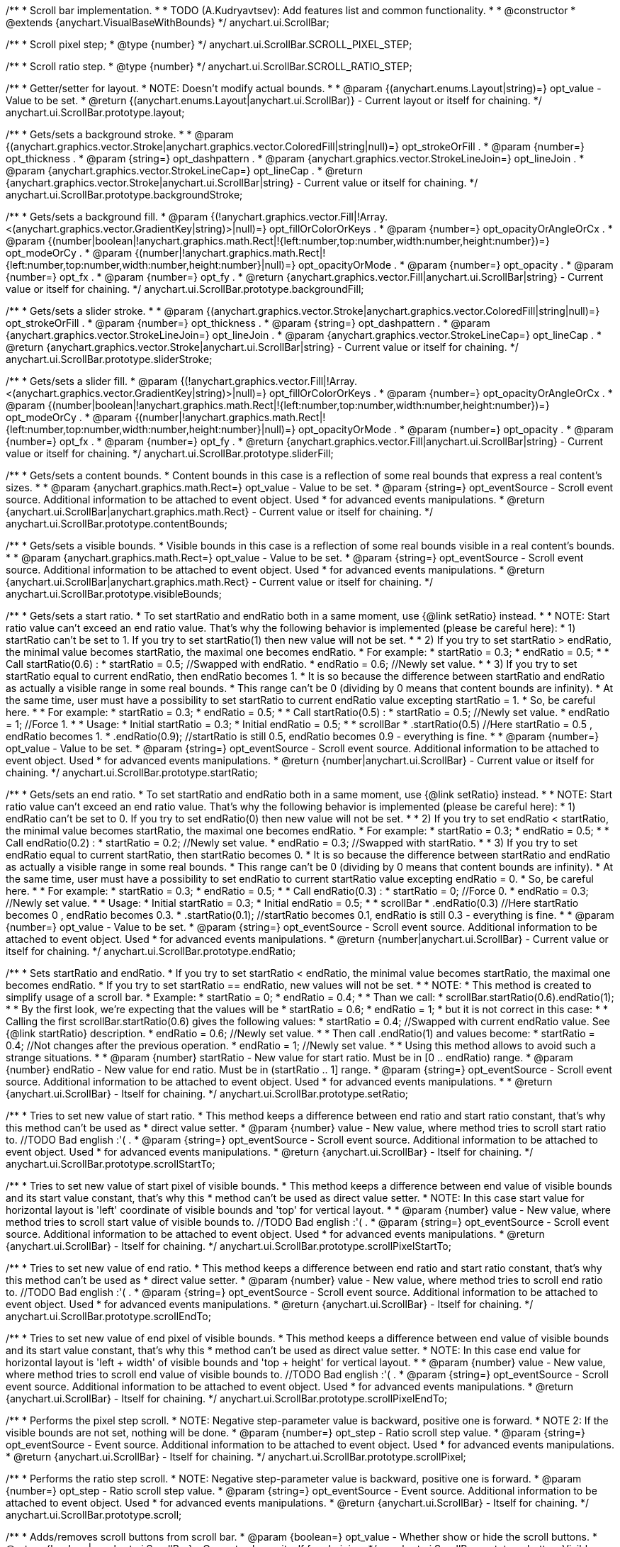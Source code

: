 /**
 * Scroll bar implementation.
 *
 * TODO (A.Kudryavtsev): Add features list and common functionality.
 *
 * @constructor
 * @extends {anychart.VisualBaseWithBounds}
 */
anychart.ui.ScrollBar;

/**
 * Scroll pixel step;
 * @type {number}
 */
anychart.ui.ScrollBar.SCROLL_PIXEL_STEP;

/**
 * Scroll ratio step.
 * @type {number}
 */
anychart.ui.ScrollBar.SCROLL_RATIO_STEP;

/**
 * Getter/setter for layout.
 * NOTE: Doesn't modify actual bounds.
 *
 * @param {(anychart.enums.Layout|string)=} opt_value - Value to be set.
 * @return {(anychart.enums.Layout|anychart.ui.ScrollBar)} - Current layout or itself for chaining.
 */
anychart.ui.ScrollBar.prototype.layout;

/**
 * Gets/sets a background stroke.
 *
 * @param {(anychart.graphics.vector.Stroke|anychart.graphics.vector.ColoredFill|string|null)=} opt_strokeOrFill .
 * @param {number=} opt_thickness .
 * @param {string=} opt_dashpattern .
 * @param {anychart.graphics.vector.StrokeLineJoin=} opt_lineJoin .
 * @param {anychart.graphics.vector.StrokeLineCap=} opt_lineCap .
 * @return {anychart.graphics.vector.Stroke|anychart.ui.ScrollBar|string} - Current value or itself for chaining.
 */
anychart.ui.ScrollBar.prototype.backgroundStroke;

/**
 * Gets/sets a background fill.
 * @param {(!anychart.graphics.vector.Fill|!Array.<(anychart.graphics.vector.GradientKey|string)>|null)=} opt_fillOrColorOrKeys .
 * @param {number=} opt_opacityOrAngleOrCx .
 * @param {(number|boolean|!anychart.graphics.math.Rect|!{left:number,top:number,width:number,height:number})=} opt_modeOrCy .
 * @param {(number|!anychart.graphics.math.Rect|!{left:number,top:number,width:number,height:number}|null)=} opt_opacityOrMode .
 * @param {number=} opt_opacity .
 * @param {number=} opt_fx .
 * @param {number=} opt_fy .
 * @return {anychart.graphics.vector.Fill|anychart.ui.ScrollBar|string} - Current value or itself for chaining.
 */
anychart.ui.ScrollBar.prototype.backgroundFill;

/**
 * Gets/sets a slider stroke.
 *
 * @param {(anychart.graphics.vector.Stroke|anychart.graphics.vector.ColoredFill|string|null)=} opt_strokeOrFill .
 * @param {number=} opt_thickness .
 * @param {string=} opt_dashpattern .
 * @param {anychart.graphics.vector.StrokeLineJoin=} opt_lineJoin .
 * @param {anychart.graphics.vector.StrokeLineCap=} opt_lineCap .
 * @return {anychart.graphics.vector.Stroke|anychart.ui.ScrollBar|string} - Current value or itself for chaining.
 */
anychart.ui.ScrollBar.prototype.sliderStroke;

/**
 * Gets/sets a slider fill.
 * @param {(!anychart.graphics.vector.Fill|!Array.<(anychart.graphics.vector.GradientKey|string)>|null)=} opt_fillOrColorOrKeys .
 * @param {number=} opt_opacityOrAngleOrCx .
 * @param {(number|boolean|!anychart.graphics.math.Rect|!{left:number,top:number,width:number,height:number})=} opt_modeOrCy .
 * @param {(number|!anychart.graphics.math.Rect|!{left:number,top:number,width:number,height:number}|null)=} opt_opacityOrMode .
 * @param {number=} opt_opacity .
 * @param {number=} opt_fx .
 * @param {number=} opt_fy .
 * @return {anychart.graphics.vector.Fill|anychart.ui.ScrollBar|string} - Current value or itself for chaining.
 */
anychart.ui.ScrollBar.prototype.sliderFill;

/**
 * Gets/sets a content bounds.
 * Content bounds in this case is a reflection of some real bounds that express a real content's sizes.
 *
 * @param {anychart.graphics.math.Rect=} opt_value - Value to be set.
 * @param {string=} opt_eventSource - Scroll event source. Additional information to be attached to event object. Used
 *  for advanced events manipulations.
 * @return {anychart.ui.ScrollBar|anychart.graphics.math.Rect} - Current value or itself for chaining.
 */
anychart.ui.ScrollBar.prototype.contentBounds;

/**
 * Gets/sets a visible bounds.
 * Visible bounds in this case is a reflection of some real bounds visible in a real content's bounds.
 *
 * @param {anychart.graphics.math.Rect=} opt_value - Value to be set.
 * @param {string=} opt_eventSource - Scroll event source. Additional information to be attached to event object. Used
 *  for advanced events manipulations.
 * @return {anychart.ui.ScrollBar|anychart.graphics.math.Rect} - Current value or itself for chaining.
 */
anychart.ui.ScrollBar.prototype.visibleBounds;

/**
 * Gets/sets a start ratio.
 * To set startRatio and endRatio both in a same moment, use {@link setRatio} instead.
 *
 * NOTE: Start ratio value can't exceed an end ratio value. That's why the following behavior is implemented (please be careful here):
 *  1) startRatio can't be set to 1. If you try to set startRatio(1) then new value will not be set.
 *
 *  2) If you try to set startRatio > endRatio, the minimal value becomes startRatio, the maximal one becomes endRatio.
 *     For example:
 *     startRatio = 0.3;
 *     endRatio = 0.5;
 *
 *     Call startRatio(0.6) :
 *     startRatio = 0.5; //Swapped with endRatio.
 *     endRatio = 0.6; //Newly set value.
 *
 *   3) If you try to set startRatio equal to current endRatio, then endRatio becomes 1.
 *      It is so because the difference between startRatio and endRatio as actually a visible range in some real bounds.
 *      This range can't be 0 (dividing by 0 means that content bounds are infinity).
 *      At the same time, user must have a possibility to set startRatio to current endRatio value excepting startRatio = 1.
 *      So, be careful here.
 *
 *      For example:
 *      startRatio = 0.3;
 *      endRatio = 0.5;
 *
 *      Call startRatio(0.5) :
 *      startRatio = 0.5; //Newly set value.
 *      endRatio = 1; //Force 1.
 *
 *      Usage:
 *      Initial startRatio = 0.3;
 *      Initial endRatio = 0.5;
 *
 *      scrollBar
 *        .startRatio(0.5)  //Here startRatio = 0.5 , endRatio becomes 1.
 *        .endRatio(0.9);   //startRatio is still 0.5, endRatio becomes 0.9 - everything is fine.
 *
 * @param {number=} opt_value - Value to be set.
 * @param {string=} opt_eventSource - Scroll event source. Additional information to be attached to event object. Used
 *  for advanced events manipulations.
 * @return {number|anychart.ui.ScrollBar} - Current value or itself for chaining.
 */
anychart.ui.ScrollBar.prototype.startRatio;

/**
 * Gets/sets an end ratio.
 * To set startRatio and endRatio both in a same moment, use {@link setRatio} instead.
 *
 * NOTE: Start ratio value can't exceed an end ratio value. That's why the following behavior is implemented (please be careful here):
 *  1) endRatio can't be set to 0. If you try to set endRatio(0) then new value will not be set.
 *
 *  2) If you try to set endRatio < startRatio, the minimal value becomes startRatio, the maximal one becomes endRatio.
 *     For example:
 *     startRatio = 0.3;
 *     endRatio = 0.5;
 *
 *     Call endRatio(0.2) :
 *     startRatio = 0.2; //Newly set value.
 *     endRatio = 0.3; //Swapped with startRatio.
 *
 *   3) If you try to set endRatio equal to current startRatio, then startRatio becomes 0.
 *      It is so because the difference between startRatio and endRatio as actually a visible range in some real bounds.
 *      This range can't be 0 (dividing by 0 means that content bounds are infinity).
 *      At the same time, user must have a possibility to set endRatio to current startRatio value excepting endRatio = 0.
 *      So, be careful here.
 *
 *      For example:
 *      startRatio = 0.3;
 *      endRatio = 0.5;
 *
 *      Call endRatio(0.3) :
 *      startRatio = 0; //Force 0.
 *      endRatio = 0.3; //Newly set value.
 *
 *      Usage:
 *      Initial startRatio = 0.3;
 *      Initial endRatio = 0.5;
 *
 *      scrollBar
 *        .endRatio(0.3)      //Here startRatio becomes 0 , endRatio becomes 0.3.
 *        .startRatio(0.1);   //startRatio becomes 0.1, endRatio is still 0.3 - everything is fine.
 *
 * @param {number=} opt_value - Value to be set.
 * @param {string=} opt_eventSource - Scroll event source. Additional information to be attached to event object. Used
 *  for advanced events manipulations.
 * @return {number|anychart.ui.ScrollBar} - Current value or itself for chaining.
 */
anychart.ui.ScrollBar.prototype.endRatio;

/**
 * Sets startRatio and endRatio.
 * If you try to set startRatio < endRatio, the minimal value becomes startRatio, the maximal one becomes endRatio.
 * If you try to set startRatio == endRatio, new values will not be set.
 *
 * NOTE:
 * This method is created to simplify usage of a scroll bar.
 * Example:
 *    startRatio = 0;
 *    endRatio = 0.4;
 *
 *    Than we call:
 *    scrollBar.startRatio(0.6).endRatio(1);
 *
 *    By the first look, we're expecting that the values will be
 *      startRatio = 0.6;
 *      endRatio = 1;
 *    but it is not correct in this case:
 *
 *    Calling the first scrollBar.startRatio(0.6) gives the following values:
 *      startRatio = 0.4; //Swapped with current endRatio value. See {@link startRatio} description.
 *      endRatio = 0.6; //Newly set value.
 *
 *    Then call .endRatio(1) and values become:
 *      startRatio = 0.4; //Not changes after the previous operation.
 *      endRatio = 1; //Newly set value.
 *
 * Using this method allows to avoid such a strange situations.
 *
 * @param {number} startRatio - New value for start ratio. Must be in [0 .. endRatio) range.
 * @param {number} endRatio - New value for end ratio. Must be in (startRatio .. 1] range.
 * @param {string=} opt_eventSource - Scroll event source. Additional information to be attached to event object. Used
 *  for advanced events manipulations.
 *
 * @return {anychart.ui.ScrollBar} - Itself for chaining.
 */
anychart.ui.ScrollBar.prototype.setRatio;

/**
 * Tries to set new value of start ratio.
 * This method keeps a difference between end ratio and start ratio constant, that's why this method can't be used as
 * direct value setter.
 * @param {number} value - New value, where method tries to scroll start ratio to. //TODO Bad english :'( .
 * @param {string=} opt_eventSource - Scroll event source. Additional information to be attached to event object. Used
 *  for advanced events manipulations.
 * @return {anychart.ui.ScrollBar} - Itself for chaining.
 */
anychart.ui.ScrollBar.prototype.scrollStartTo;

/**
 * Tries to set new value of start pixel of visible bounds.
 * This method keeps a difference between end value of visible bounds and its start value constant, that's why this
 * method can't be used as direct value setter.
 * NOTE: In this case start value for horizontal layout is 'left' coordinate of visible bounds and 'top' for vertical layout.
 *
 * @param {number} value - New value, where method tries to scroll start value of visible bounds to. //TODO Bad english :'( .
 * @param {string=} opt_eventSource - Scroll event source. Additional information to be attached to event object. Used
 *  for advanced events manipulations.
 * @return {anychart.ui.ScrollBar} - Itself for chaining.
 */
anychart.ui.ScrollBar.prototype.scrollPixelStartTo;

/**
 * Tries to set new value of end ratio.
 * This method keeps a difference between end ratio and start ratio constant, that's why this method can't be used as
 * direct value setter.
 * @param {number} value - New value, where method tries to scroll end ratio to. //TODO Bad english :'( .
 * @param {string=} opt_eventSource - Scroll event source. Additional information to be attached to event object. Used
 *  for advanced events manipulations.
 * @return {anychart.ui.ScrollBar} - Itself for chaining.
 */
anychart.ui.ScrollBar.prototype.scrollEndTo;

/**
 * Tries to set new value of end pixel of visible bounds.
 * This method keeps a difference between end value of visible bounds and its start value constant, that's why this
 * method can't be used as direct value setter.
 * NOTE: In this case end value for horizontal layout is 'left + width' of visible bounds and 'top + height' for vertical layout.
 *
 * @param {number} value - New value, where method tries to scroll end value of visible bounds to. //TODO Bad english :'( .
 * @param {string=} opt_eventSource - Scroll event source. Additional information to be attached to event object. Used
 *  for advanced events manipulations.
 * @return {anychart.ui.ScrollBar} - Itself for chaining.
 */
anychart.ui.ScrollBar.prototype.scrollPixelEndTo;

/**
 * Performs the pixel step scroll.
 * NOTE: Negative step-parameter value is backward, positive one is forward.
 * NOTE 2: If the visible bounds are not set, nothing will be done.
 * @param {number=} opt_step - Ratio scroll step value.
 * @param {string=} opt_eventSource - Event source. Additional information to be attached to event object. Used
 *  for advanced events manipulations.
 * @return {anychart.ui.ScrollBar} - Itself for chaining.
 */
anychart.ui.ScrollBar.prototype.scrollPixel;

/**
 * Performs the ratio step scroll.
 * NOTE: Negative step-parameter value is backward, positive one is forward.
 * @param {number=} opt_step - Ratio scroll step value.
 * @param {string=} opt_eventSource - Event source. Additional information to be attached to event object. Used
 *  for advanced events manipulations.
 * @return {anychart.ui.ScrollBar} - Itself for chaining.
 */
anychart.ui.ScrollBar.prototype.scroll;

/**
 * Adds/removes scroll buttons from scroll bar.
 * @param {boolean=} opt_value - Whether show or hide the scroll buttons.
 * @return {boolean|anychart.ui.ScrollBar} - Current value or itself for chaining.
 */
anychart.ui.ScrollBar.prototype.buttonsVisible;

/**
 * Draws scroll bar.
 * @return {anychart.ui.ScrollBar} - Itself for chaining.
 */
anychart.ui.ScrollBar.prototype.draw;

/**
 * Constructor function.
 * @return {!anychart.ui.ScrollBar}
 */
anychart.ui.scrollBar;

